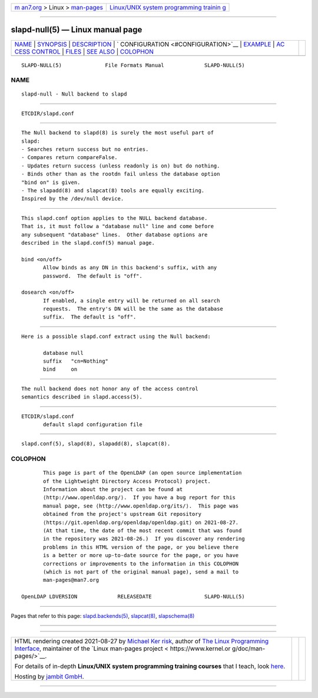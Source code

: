 .. container:: page-top

.. container:: nav-bar

   +----------------------------------+----------------------------------+
   | `m                               | `Linux/UNIX system programming   |
   | an7.org <../../../index.html>`__ | trainin                          |
   | > Linux >                        | g <http://man7.org/training/>`__ |
   | `man-pages <../index.html>`__    |                                  |
   +----------------------------------+----------------------------------+

--------------

slapd-null(5) — Linux manual page
=================================

+-----------------------------------+-----------------------------------+
| `NAME <#NAME>`__ \|               |                                   |
| `SYNOPSIS <#SYNOPSIS>`__ \|       |                                   |
| `DESCRIPTION <#DESCRIPTION>`__ \| |                                   |
| `                                 |                                   |
| CONFIGURATION <#CONFIGURATION>`__ |                                   |
| \| `EXAMPLE <#EXAMPLE>`__ \|      |                                   |
| `AC                               |                                   |
| CESS CONTROL <#ACCESS_CONTROL>`__ |                                   |
| \| `FILES <#FILES>`__ \|          |                                   |
| `SEE ALSO <#SEE_ALSO>`__ \|       |                                   |
| `COLOPHON <#COLOPHON>`__          |                                   |
+-----------------------------------+-----------------------------------+
| .. container:: man-search-box     |                                   |
+-----------------------------------+-----------------------------------+

::

   SLAPD-NULL(5)              File Formats Manual             SLAPD-NULL(5)

NAME
-------------------------------------------------

::

          slapd-null - Null backend to slapd


---------------------------------------------------------

::

          ETCDIR/slapd.conf


---------------------------------------------------------------

::

          The Null backend to slapd(8) is surely the most useful part of
          slapd:
          - Searches return success but no entries.
          - Compares return compareFalse.
          - Updates return success (unless readonly is on) but do nothing.
          - Binds other than as the rootdn fail unless the database option
          "bind on" is given.
          - The slapadd(8) and slapcat(8) tools are equally exciting.
          Inspired by the /dev/null device.


-------------------------------------------------------------------

::

          This slapd.conf option applies to the NULL backend database.
          That is, it must follow a "database null" line and come before
          any subsequent "database" lines.  Other database options are
          described in the slapd.conf(5) manual page.

          bind <on/off>
                 Allow binds as any DN in this backend's suffix, with any
                 password.  The default is "off".

          dosearch <on/off>
                 If enabled, a single entry will be returned on all search
                 requests.  The entry's DN will be the same as the database
                 suffix.  The default is "off".


-------------------------------------------------------

::

          Here is a possible slapd.conf extract using the Null backend:

                 database null
                 suffix   "cn=Nothing"
                 bind     on


---------------------------------------------------------------------

::

          The null backend does not honor any of the access control
          semantics described in slapd.access(5).


---------------------------------------------------

::

          ETCDIR/slapd.conf
                 default slapd configuration file


---------------------------------------------------------

::

          slapd.conf(5), slapd(8), slapadd(8), slapcat(8).

COLOPHON
---------------------------------------------------------

::

          This page is part of the OpenLDAP (an open source implementation
          of the Lightweight Directory Access Protocol) project.
          Information about the project can be found at 
          ⟨http://www.openldap.org/⟩.  If you have a bug report for this
          manual page, see ⟨http://www.openldap.org/its/⟩.  This page was
          obtained from the project's upstream Git repository
          ⟨https://git.openldap.org/openldap/openldap.git⟩ on 2021-08-27.
          (At that time, the date of the most recent commit that was found
          in the repository was 2021-08-26.)  If you discover any rendering
          problems in this HTML version of the page, or you believe there
          is a better or more up-to-date source for the page, or you have
          corrections or improvements to the information in this COLOPHON
          (which is not part of the original manual page), send a mail to
          man-pages@man7.org

   OpenLDAP LDVERSION             RELEASEDATE                 SLAPD-NULL(5)

--------------

Pages that refer to this page:
`slapd.backends(5) <../man5/slapd.backends.5.html>`__, 
`slapcat(8) <../man8/slapcat.8.html>`__, 
`slapschema(8) <../man8/slapschema.8.html>`__

--------------

--------------

.. container:: footer

   +-----------------------+-----------------------+-----------------------+
   | HTML rendering        |                       | |Cover of TLPI|       |
   | created 2021-08-27 by |                       |                       |
   | `Michael              |                       |                       |
   | Ker                   |                       |                       |
   | risk <https://man7.or |                       |                       |
   | g/mtk/index.html>`__, |                       |                       |
   | author of `The Linux  |                       |                       |
   | Programming           |                       |                       |
   | Interface <https:     |                       |                       |
   | //man7.org/tlpi/>`__, |                       |                       |
   | maintainer of the     |                       |                       |
   | `Linux man-pages      |                       |                       |
   | project <             |                       |                       |
   | https://www.kernel.or |                       |                       |
   | g/doc/man-pages/>`__. |                       |                       |
   |                       |                       |                       |
   | For details of        |                       |                       |
   | in-depth **Linux/UNIX |                       |                       |
   | system programming    |                       |                       |
   | training courses**    |                       |                       |
   | that I teach, look    |                       |                       |
   | `here <https://ma     |                       |                       |
   | n7.org/training/>`__. |                       |                       |
   |                       |                       |                       |
   | Hosting by `jambit    |                       |                       |
   | GmbH                  |                       |                       |
   | <https://www.jambit.c |                       |                       |
   | om/index_en.html>`__. |                       |                       |
   +-----------------------+-----------------------+-----------------------+

--------------

.. container:: statcounter

   |Web Analytics Made Easy - StatCounter|

.. |Cover of TLPI| image:: https://man7.org/tlpi/cover/TLPI-front-cover-vsmall.png
   :target: https://man7.org/tlpi/
.. |Web Analytics Made Easy - StatCounter| image:: https://c.statcounter.com/7422636/0/9b6714ff/1/
   :class: statcounter
   :target: https://statcounter.com/
